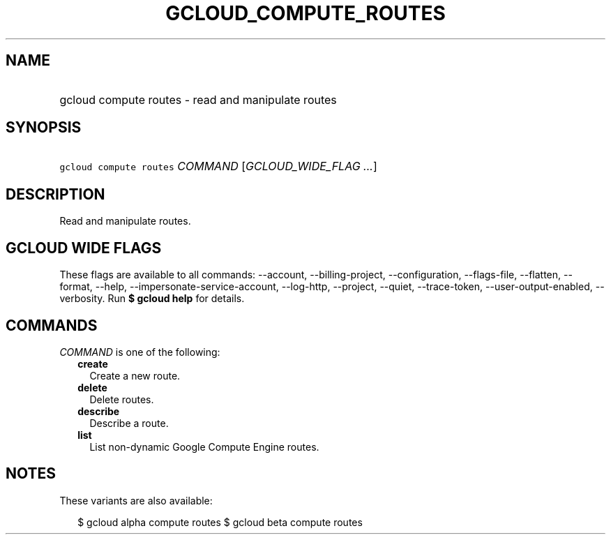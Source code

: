 
.TH "GCLOUD_COMPUTE_ROUTES" 1



.SH "NAME"
.HP
gcloud compute routes \- read and manipulate routes



.SH "SYNOPSIS"
.HP
\f5gcloud compute routes\fR \fICOMMAND\fR [\fIGCLOUD_WIDE_FLAG\ ...\fR]



.SH "DESCRIPTION"

Read and manipulate routes.



.SH "GCLOUD WIDE FLAGS"

These flags are available to all commands: \-\-account, \-\-billing\-project,
\-\-configuration, \-\-flags\-file, \-\-flatten, \-\-format, \-\-help,
\-\-impersonate\-service\-account, \-\-log\-http, \-\-project, \-\-quiet,
\-\-trace\-token, \-\-user\-output\-enabled, \-\-verbosity. Run \fB$ gcloud
help\fR for details.



.SH "COMMANDS"

\f5\fICOMMAND\fR\fR is one of the following:

.RS 2m
.TP 2m
\fBcreate\fR
Create a new route.

.TP 2m
\fBdelete\fR
Delete routes.

.TP 2m
\fBdescribe\fR
Describe a route.

.TP 2m
\fBlist\fR
List non\-dynamic Google Compute Engine routes.


.RE
.sp

.SH "NOTES"

These variants are also available:

.RS 2m
$ gcloud alpha compute routes
$ gcloud beta compute routes
.RE

